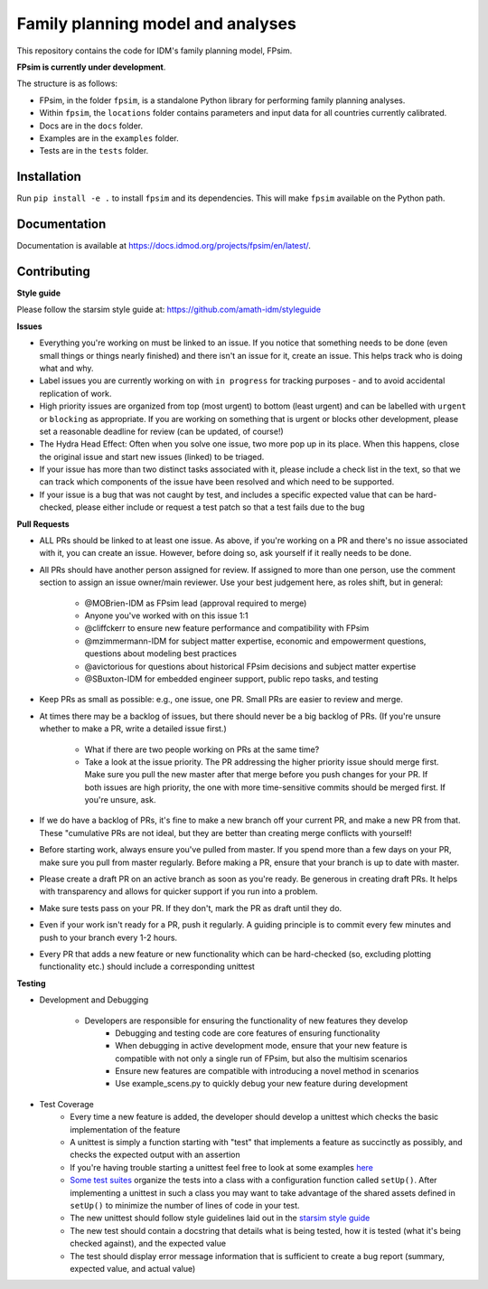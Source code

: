 Family planning model and analyses
==================================

This repository contains the code for IDM's family planning model, FPsim. 

**FPsim is currently under development**.

The structure is as follows:

- FPsim, in the folder ``fpsim``, is a standalone Python library for performing family planning analyses.
- Within ``fpsim``, the ``locations`` folder contains parameters and input data for all countries currently calibrated.
- Docs are in the ``docs`` folder.
- Examples are in the ``examples`` folder.
- Tests are in the ``tests`` folder.


Installation
------------

Run ``pip install -e .`` to install ``fpsim`` and its dependencies. This will make ``fpsim`` available on the Python path.


Documentation
-------------

Documentation is available at https://docs.idmod.org/projects/fpsim/en/latest/.


Contributing
------------

**Style guide**

Please follow the starsim style guide at: https://github.com/amath-idm/styleguide

**Issues**

* Everything you're working on must be linked to an issue. If you notice that something needs to be done (even small things or things nearly finished) and there isn't an issue for it, create an issue. This helps track who is doing what and why.
* Label issues you are currently working on with ``in progress`` for tracking purposes - and to avoid accidental replication of work.
* High priority issues are organized from top (most urgent) to bottom (least urgent) and can be labelled with ``urgent`` or ``blocking`` as appropriate. If you are working on something that is urgent or blocks other development, please set a reasonable deadline for review (can be updated, of course!)
* The Hydra Head Effect: Often when you solve one issue, two more pop up in its place. When this happens, close the original issue and start new issues (linked) to be triaged. 
* If your issue has more than two distinct tasks associated with it, please include a check list in the text, so that we can track which components of the issue have been resolved and which need to be supported. 
* If your issue is a bug that was not caught by test, and includes a specific expected value that can be hard-checked, please either include or request a test patch so that a test fails due to the bug

**Pull Requests**

* ALL PRs should be linked to at least one issue. As above, if you're working on a PR and there's no issue associated with it, you can create an issue. However, before doing so, ask yourself if it really needs to be done. 
* All PRs should have another person assigned for review. If assigned to more than one person, use the comment section to assign an issue owner/main reviewer. Use your best judgement here, as roles shift, but in general: 

   - @MOBrien-IDM as FPsim lead (approval required to merge)
   - Anyone you've worked with on this issue 1:1
   - @cliffckerr to ensure new feature performance and compatibility with FPsim
   - @mzimmermann-IDM for subject matter expertise, economic and empowerment questions, questions about modeling best practices
   - @avictorious for questions about historical FPsim decisions and subject matter expertise
   - @SBuxton-IDM for embedded engineer support, public repo tasks, and testing

* Keep PRs as small as possible: e.g., one issue, one PR. Small PRs are easier to review and merge. 
* At times there may be a backlog of issues, but there should never be a big backlog of PRs. (If you're unsure whether to make a PR, write a detailed issue first.)

   - What if there are two people working on PRs at the same time?
   - Take a look at the issue priority. The PR addressing the higher priority issue should merge first. Make sure you pull the new master after that merge before you push changes for your PR. If both issues are high priority, the one with more time-sensitive commits should be merged first. If you're unsure, ask. 

* If we do have a backlog of PRs, it's fine to make a new branch off your current PR, and make a new PR from that. These "cumulative PRs are not ideal, but they are better than creating merge conflicts with yourself!
* Before starting work, always ensure you've pulled from master. If you spend more than a few days on your PR, make sure you pull from master regularly. Before making a PR, ensure that your branch is up to date with master.\
* Please create a draft PR on an active branch as soon as you're ready. Be generous in creating draft PRs. It helps with transparency and allows for quicker support if you run into a problem.
* Make sure tests pass on your PR. If they don't, mark the PR as draft until they do.
* Even if your work isn't ready for a PR, push it regularly. A guiding principle is to commit every few minutes and push to your branch every 1-2 hours.
* Every PR that adds a new feature or new functionality which can be hard-checked (so, excluding plotting functionality etc.) should include a corresponding unittest

**Testing**

* Development and Debugging

    - Developers are responsible for ensuring the functionality of new features they develop
           - Debugging and testing code are core features of ensuring functionality
           - When debugging in active development mode, ensure that your new feature is compatible with not only a single run of FPsim, but also the multisim scenarios
           - Ensure new features are compatible with introducing a novel method in scenarios
           - Use example_scens.py to quickly debug your new feature during development

* Test Coverage       
    - Every time a new feature is added, the developer should develop a unittest which checks the basic implementation of the feature
    - A unittest is simply a function starting with "test" that implements a feature as succinctly as possibly, and checks the expected output with an assertion
    - If you're having trouble starting a unittest feel free to look at some examples `here <https://github.com/amath-idm/fp_analyses/blob/master/tests/test_scenarios.py>`_
    - `Some test suites <https://github.com/amath-idm/fp_analyses/blob/master/tests/test_states.py>`_ organize the tests into a class with a configuration function called ``setUp()``. After implementing a unittest in such a class you may want to take advantage of the shared assets defined in ``setUp()`` to minimize the number of lines of code in your test.
    - The new unittest should follow style guidelines laid out in the `starsim style guide <https://github.com/amath-idm/styleguide/tree/testing>`_
    - The new test should contain a docstring that details what is being tested, how it is tested (what it's being checked against), and the expected value
    - The test should display error message information that is sufficient to create a bug report (summary, expected value, and actual value)




